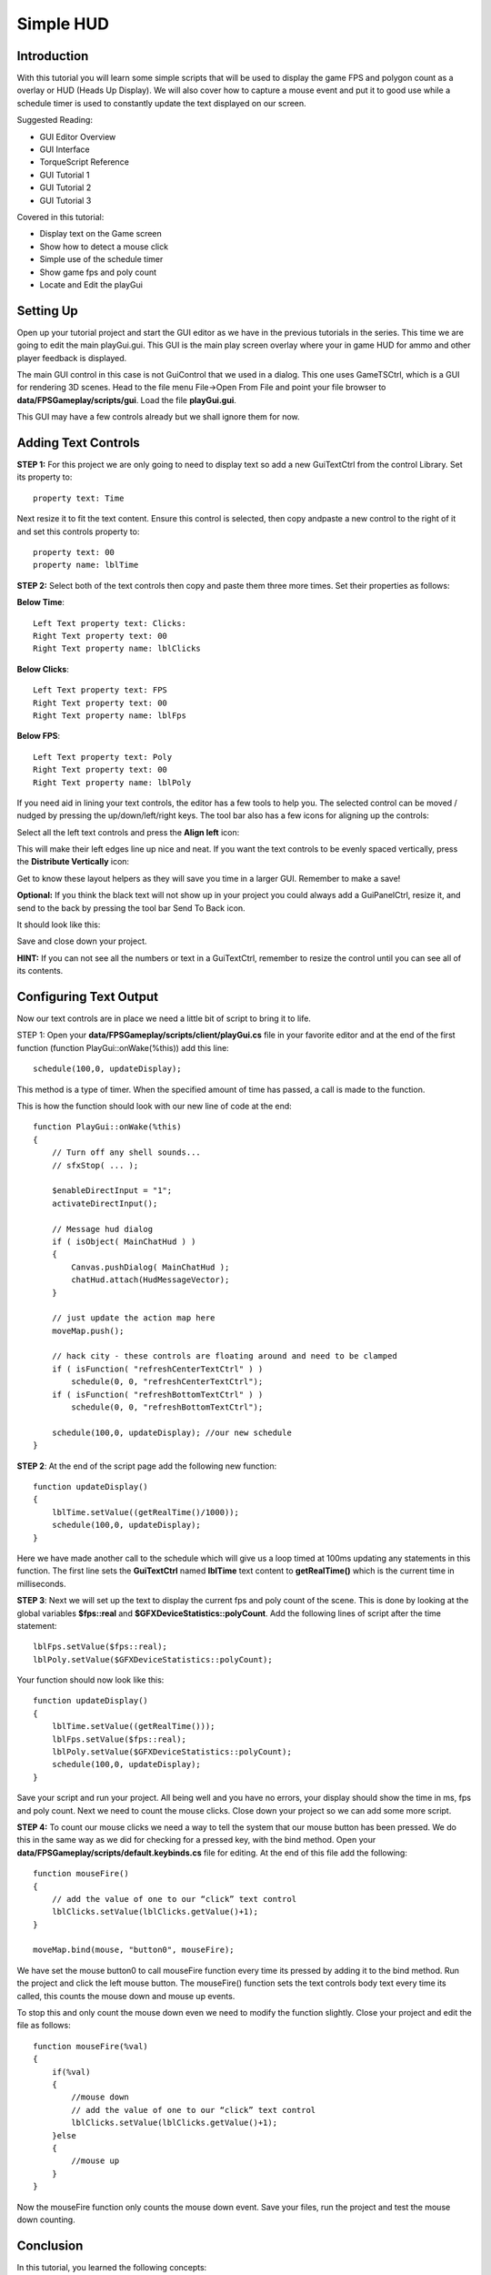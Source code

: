 Simple HUD
************

Introduction
=============

.. image:: img/4_FinalGui.jpg

With this tutorial you will learn some simple scripts that will be used to display the game FPS and polygon count as a overlay or HUD (Heads Up Display). We will also cover how to capture a mouse event and put it to good use while a schedule timer is used to constantly update the text displayed on our screen.

Suggested Reading:

* GUI Editor Overview
* GUI Interface
* TorqueScript Reference
* GUI Tutorial 1
* GUI Tutorial 2
* GUI Tutorial 3

Covered in this tutorial:

* Display text on the Game screen
* Show how to detect a mouse click
* Simple use of the schedule timer
* Show game fps and poly count
* Locate and Edit the playGui

Setting Up
===========

Open up your tutorial project and start the GUI editor as we have in the previous tutorials in the series. This time we are going to edit the main playGui.gui. This GUI is the main play screen overlay where your in game HUD for ammo and other player feedback is displayed.

The main GUI control in this case is not GuiControl that we used in a dialog. This one uses GameTSCtrl, which is a GUI for rendering 3D scenes. Head to the file menu File->Open From File and point your file browser to **data/FPSGameplay/scripts/gui**. Load the file **playGui.gui**. 

This GUI may have a few controls already but we shall ignore them for now. 

Adding Text Controls
=====================

**STEP 1:** For this project we are only going to need to display text so add a new GuiTextCtrl from the control Library. Set its property to::

    property text: Time
    
Next resize it to fit the text content. Ensure this control is selected, then copy andpaste a new control to the right of it and set this controls property to::

    property text: 00
    property name: lblTime
    
**STEP 2:** Select both of the text controls then copy and paste them three more times. Set their properties as follows:

**Below Time**::

    Left Text property text: Clicks:
    Right Text property text: 00
    Right Text property name: lblClicks

**Below Clicks**::

    Left Text property text: FPS
    Right Text property text: 00
    Right Text property name: lblFps

**Below FPS**::

    Left Text property text: Poly
    Right Text property text: 00 
    Right Text property name: lblPoly

.. image:: img/4_AddMoreText.jpg

If you need aid in lining your text controls, the editor has a few tools to help you. The selected control can be moved / nudged by pressing the up/down/left/right keys. The tool bar also has a few icons for aligning up the controls:

.. image:: img/4_AlignmentBar.jpg

Select all the left text controls and press the **Align left** icon:

.. image:: img/4_AlignLeft.jpg

This will make their left edges line up nice and neat. If you want the text controls to be evenly spaced vertically, press the **Distribute Vertically** icon:

.. image:: img/4_DistributeVertical.jpg

Get to know these layout helpers as they will save you time in a larger GUI. Remember to make a save!

**Optional:** If you think the black text will not show up in your project you could always add a GuiPanelCtrl, resize it, and send to the back by pressing the tool bar Send To Back icon.

.. image:: img/4_SendToBack.jpg

It should look like this:

.. image:: img/4_ViewFinal.jpg

Save and close down your project.

**HINT:** If you can not see all the numbers or text in a GuiTextCtrl, remember to resize the control until you can see all of its contents.

Configuring Text Output
========================

Now our text controls are in place we need a little bit of script to bring it to life. 

STEP 1: Open your **data/FPSGameplay/scripts/client/playGui.cs** file in your favorite editor and at the end of the first function (function PlayGui::onWake(%this)) add this line::

    schedule(100,0, updateDisplay);
    
This method is a type of timer. When the specified amount of time has passed, a call is made to the function.

.. cpp:function:: schedule( waitTime , objID or 0, functionName, arg0, ... , argN )

    Use the function to schedule `functionName` to be executed with optional arguments at time `waitTime` (specified in milliseconds) in the future. This function may be associated with an object ID or not. If it is associated with an object ID and the object is deleted prior to this event occurring, the event is automatically canceled.

    **Syntax**::
    
        schedule(U32 waitTime, SimObject* objID, string functionName, arg0, ... , argN );

    :param waitTime: The time to wait (in milliseconds) before executing **functionName**.
    :param objID: An optional ID to associate this event with.
    :param functionName: An unadorned (flat) function name.
    :param arg0...argN: Any number of optional arguments to be passed to **functionName**.

    :return: S32 Returns a non-zero integer representing the event ID for the scheduled event.

    Example::

        // Call the updateDisplay function in 100 milliseconds
        schedule( 100,0, updateDisplay );

This is how the function should look with our new line of code at the end::

    function PlayGui::onWake(%this)
    {
        // Turn off any shell sounds...
        // sfxStop( ... );
        
        $enableDirectInput = "1";
        activateDirectInput();
        
        // Message hud dialog
        if ( isObject( MainChatHud ) )
        {
            Canvas.pushDialog( MainChatHud );
            chatHud.attach(HudMessageVector);
        }      
        
        // just update the action map here
        moveMap.push();
        
        // hack city - these controls are floating around and need to be clamped
        if ( isFunction( "refreshCenterTextCtrl" ) )
            schedule(0, 0, "refreshCenterTextCtrl");
        if ( isFunction( "refreshBottomTextCtrl" ) )
            schedule(0, 0, "refreshBottomTextCtrl");
        
        schedule(100,0, updateDisplay); //our new schedule
    }


**STEP 2**: At the end of the script page add the following new function::

    function updateDisplay()
    {
        lblTime.setValue((getRealTime()/1000));
        schedule(100,0, updateDisplay);
    }
    
Here we have made another call to the schedule which will give us a loop timed at 100ms updating any statements in this function. The first line sets the **GuiTextCtrl** named **lblTime** text content to **getRealTime()** which is the current time in milliseconds.

**STEP 3**: Next we will set up the text to display the current fps and poly count of the scene. This is done by looking at the global variables **$fps::real** and **$GFXDeviceStatistics::polyCount**. Add the following lines of script after the time statement::

    lblFps.setValue($fps::real);
    lblPoly.setValue($GFXDeviceStatistics::polyCount);
    
Your function should now look like this::

    function updateDisplay()
    {
        lblTime.setValue((getRealTime()));
        lblFps.setValue($fps::real);
        lblPoly.setValue($GFXDeviceStatistics::polyCount);
        schedule(100,0, updateDisplay);
    }


Save your script and run your project. All being well and you have no errors, your display should show the time in ms, fps and poly count. Next we need to count the mouse clicks. Close down your project so we can add some more script.

**STEP 4:** To count our mouse clicks we need a way to tell the system that our mouse button has been pressed. We do this in the same way as we did for checking for a pressed key, with the bind method. Open your **data/FPSGameplay/scripts/default.keybinds.cs** file for editing. At the end of this file add the following::

    function mouseFire()
    {
        // add the value of one to our “click” text control     
        lblClicks.setValue(lblClicks.getValue()+1); 
    }

    moveMap.bind(mouse, "button0", mouseFire);

We have set the mouse button0 to call mouseFire function every time its pressed by adding it to the bind method. Run the project and click the left mouse button. The mouseFire() function sets the text controls body text every time its called, this counts the mouse down and mouse up events.


To stop this and only count the mouse down even we need to modify the function slightly. Close your project and edit the file as follows::

    function mouseFire(%val)
    {
        if(%val)
        {
            //mouse down
            // add the value of one to our “click” text control
            lblClicks.setValue(lblClicks.getValue()+1); 
        }else
        {
            //mouse up
        }
    }

Now the mouseFire function only counts the mouse down event. Save your files, run the project and test the mouse down counting.

Conclusion
===========

In this tutorial, you learned the following concepts:

* Display text on the Game screen
* Show how to detect a mouse click
* Simple use of the schedule timer
* Show game fps and poly count
* Locate and Edit the playGui
